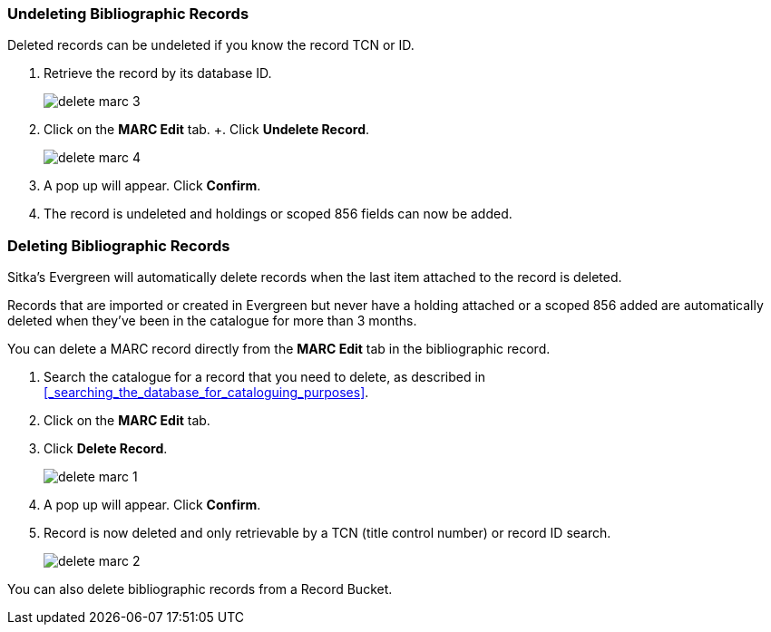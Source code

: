 Undeleting Bibliographic Records
~~~~~~~~~~~~~~~~~~~~~~~~~~~~~~~~

Deleted records can be undeleted if you know the record TCN or ID.

. Retrieve the record by its database ID.
+
image::images/cat/delete-marc-3.png[]
+
. Click on the *MARC Edit* tab.
+. Click *Undelete Record*.
+
image::images/cat/delete-marc-4.png[]
+
. A pop up will appear.  Click *Confirm*.
. The record is undeleted and holdings or scoped 856 fields can now be added.

Deleting Bibliographic Records
~~~~~~~~~~~~~~~~~~~~~~~~~~~~~~

Sitka's Evergreen will automatically delete records when the last item attached to the record is deleted.

Records that are imported or created in Evergreen but never have a holding attached or a scoped 856 added 
are automatically deleted when they've been in the catalogue for more than 3 months.

You can delete a MARC record directly from the *MARC Edit* tab in the bibliographic record.

. Search the catalogue for a record that you need to delete, as described
in xref:_searching_the_database_for_cataloguing_purposes[].
. Click on the *MARC Edit* tab.
. Click *Delete Record*.
+
image::images/cat/delete-marc-1.png[]
+
. A pop up will appear.  Click *Confirm*.
. Record is now deleted and only retrievable by a TCN (title control number) or record ID search.
+
image::images/cat/delete-marc-2.png[]

You can also delete bibliographic records from a Record Bucket.
